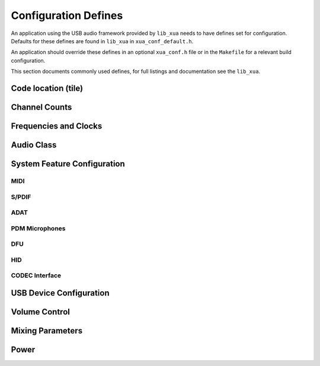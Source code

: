 
.. _sec_xua_conf_api:

Configuration Defines
---------------------

An application using the USB audio framework provided by ``lib_xua``  needs to have defines set for configuration.
Defaults for these defines are found in ``lib_xua`` in ``xua_conf_default.h``.

An application should override these defines in an optional ``xua_conf.h`` file or in the ``Makefile``
for a relevant build configuration.

This section documents commonly used defines, for full listings and documentation see the ``lib_xua``.


Code location (tile)
~~~~~~~~~~~~~~~~~~~~

.. doxygendefine:: AUDIO_IO_TILE
.. doxygendefine:: XUD_TILE
.. doxygendefine:: MIDI_TILE
.. doxygendefine:: PLL_REF_TILE
.. doxygendefine:: SPDIF_TX_TILE
.. doxygendefine:: PLL_REF_TILE


Channel Counts
~~~~~~~~~~~~~~

.. doxygendefine:: NUM_USB_CHAN_OUT
.. doxygendefine:: NUM_USB_CHAN_IN
.. doxygendefine:: I2S_CHANS_DAC
.. doxygendefine:: I2S_CHANS_ADC
.. doxygendefine:: DSD_CHANS_DAC

Frequencies and Clocks
~~~~~~~~~~~~~~~~~~~~~~

.. doxygendefine:: MAX_FREQ
.. doxygendefine:: MIN_FREQ
.. doxygendefine:: DEFAULT_FREQ
.. doxygendefine:: MCLK_441
.. doxygendefine:: MCLK_48
.. doxygendefine:: XUA_USE_APP_PLL

Audio Class
~~~~~~~~~~~

.. doxygendefine:: AUDIO_CLASS

System Feature Configuration
~~~~~~~~~~~~~~~~~~~~~~~~~~~~

MIDI
....

.. doxygendefine:: MIDI
.. doxygendefine:: MIDI_RX_PORT_WIDTH

S/PDIF
......

.. doxygendefine:: XUA_SPDIF_TX_EN
.. doxygendefine:: SPDIF_TX_INDEX
.. doxygendefine:: XUA_SPDIF_RX_EN
.. doxygendefine:: SPDIF_RX_INDEX

ADAT
....

.. doxygendefine:: XUA_ADAT_RX_EN
.. doxygendefine:: ADAT_RX_INDEX

PDM Microphones
...............

.. doxygendefine:: XUA_NUM_PDM_MICS

DFU
...

.. doxygendefine:: XUA_DFU_EN

HID
...

.. doxygendefine:: HID_CONTROLS


CODEC Interface
...............

.. doxygendefine:: CODEC_MASTER


USB Device Configuration
~~~~~~~~~~~~~~~~~~~~~~~~

.. doxygendefine:: VENDOR_STR
.. doxygendefine:: VENDOR_ID
.. doxygendefine:: PRODUCT_STR
.. doxygendefine:: PRODUCT_STR_A2
.. doxygendefine:: PRODUCT_STR_A1
.. doxygendefine:: PID_AUDIO_1
.. doxygendefine:: PID_AUDIO_2
.. doxygendefine:: BCD_DEVICE

Volume Control
~~~~~~~~~~~~~~

.. doxygendefine:: OUTPUT_VOLUME_CONTROL
.. doxygendefine:: INPUT_VOLUME_CONTROL

Mixing Parameters
~~~~~~~~~~~~~~~~~

.. doxygendefine:: MIXER
.. doxygendefine:: MAX_MIX_COUNT
.. doxygendefine:: MIX_INPUTS

Power
~~~~~

.. doxygendefine:: XUA_POWERMODE


